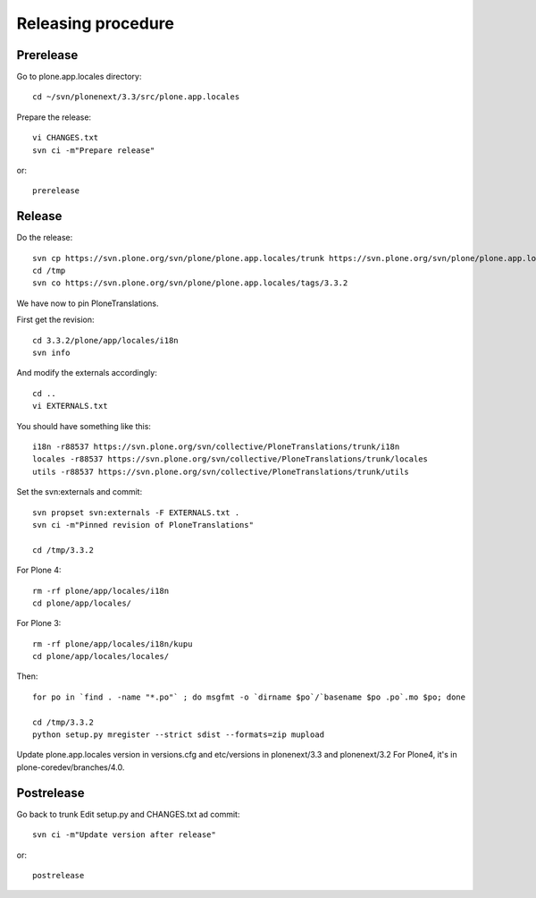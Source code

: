 Releasing procedure
===================

Prerelease
----------
Go to plone.app.locales directory::

    cd ~/svn/plonenext/3.3/src/plone.app.locales

Prepare the release::

    vi CHANGES.txt
    svn ci -m"Prepare release"

or::

    prerelease

Release
-------
Do the release::

    svn cp https://svn.plone.org/svn/plone/plone.app.locales/trunk https://svn.plone.org/svn/plone/plone.app.locales/tags/3.3.2 -m"Tagged, I'll tag externals on next commit"
    cd /tmp
    svn co https://svn.plone.org/svn/plone/plone.app.locales/tags/3.3.2

We have now to pin PloneTranslations.

First get the revision::

    cd 3.3.2/plone/app/locales/i18n
    svn info

And modify the externals accordingly::

    cd ..
    vi EXTERNALS.txt

You should have something like this::
    
    i18n -r88537 https://svn.plone.org/svn/collective/PloneTranslations/trunk/i18n
    locales -r88537 https://svn.plone.org/svn/collective/PloneTranslations/trunk/locales
    utils -r88537 https://svn.plone.org/svn/collective/PloneTranslations/trunk/utils

Set the svn:externals and commit::

    svn propset svn:externals -F EXTERNALS.txt .
    svn ci -m"Pinned revision of PloneTranslations"

    cd /tmp/3.3.2

For Plone 4::

    rm -rf plone/app/locales/i18n
    cd plone/app/locales/

For Plone 3::

    rm -rf plone/app/locales/i18n/kupu
    cd plone/app/locales/locales/

Then::

    for po in `find . -name "*.po"` ; do msgfmt -o `dirname $po`/`basename $po .po`.mo $po; done

    cd /tmp/3.3.2
    python setup.py mregister --strict sdist --formats=zip mupload

Update plone.app.locales version in versions.cfg and etc/versions in plonenext/3.3 and plonenext/3.2
For Plone4, it's in plone-coredev/branches/4.0.

Postrelease
-----------

Go back to trunk
Edit setup.py and CHANGES.txt ad commit::

    svn ci -m"Update version after release"

or::

    postrelease
